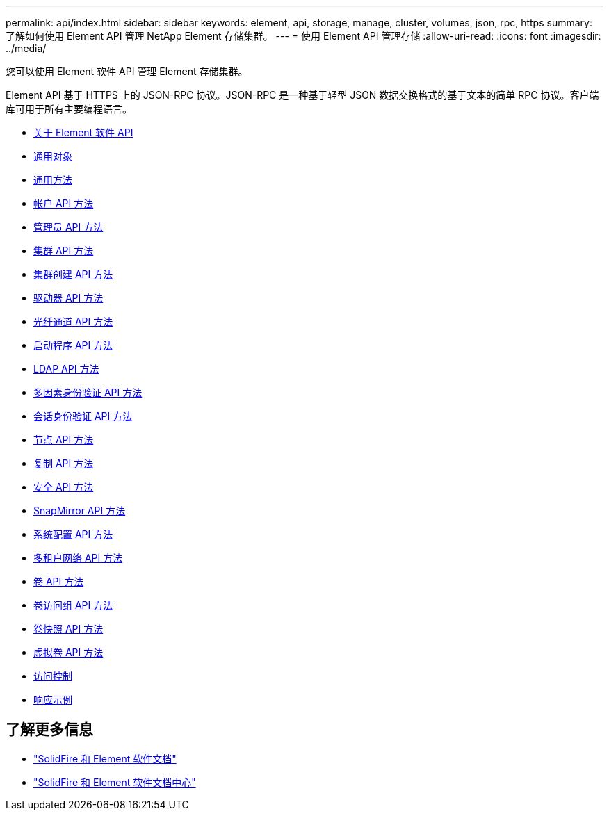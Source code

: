 ---
permalink: api/index.html 
sidebar: sidebar 
keywords: element, api, storage, manage, cluster, volumes, json, rpc, https 
summary: 了解如何使用 Element API 管理 NetApp Element 存储集群。 
---
= 使用 Element API 管理存储
:allow-uri-read: 
:icons: font
:imagesdir: ../media/


[role="lead"]
您可以使用 Element 软件 API 管理 Element 存储集群。

Element API 基于 HTTPS 上的 JSON-RPC 协议。JSON-RPC 是一种基于轻型 JSON 数据交换格式的基于文本的简单 RPC 协议。客户端库可用于所有主要编程语言。

* xref:concept_element_api_about_the_api.adoc[关于 Element 软件 API]
* xref:concept_element_api_common_objects.adoc[通用对象]
* xref:concept_element_api_common_methods.adoc[通用方法]
* xref:concept_element_api_account_api_methods.adoc[帐户 API 方法]
* xref:concept_element_api_administrator_api_methods.adoc[管理员 API 方法]
* xref:concept_element_api_cluster_api_methods.adoc[集群 API 方法]
* xref:concept_element_api_create_cluster_api_methods.adoc[集群创建 API 方法]
* xref:concept_element_api_drive_api_methods.adoc[驱动器 API 方法]
* xref:concept_element_api_fibre_channel_api_methods.adoc[光纤通道 API 方法]
* xref:concept_element_api_initiator_api_methods.adoc[启动程序 API 方法]
* xref:concept_element_api_ldap_api_methods.adoc[LDAP API 方法]
* xref:concept_element_api_multi_factor_authentication_api_methods.adoc[多因素身份验证 API 方法]
* xref:concept_element_api_session_authentication_api_methods.adoc[会话身份验证 API 方法]
* xref:concept_element_api_node_api_methods.adoc[节点 API 方法]
* xref:concept_element_api_replication_api_methods.adoc[复制 API 方法]
* xref:concept_element_api_security_api_methods.adoc[安全 API 方法]
* xref:concept_element_api_snapmirror_api_methods.adoc[SnapMirror API 方法]
* xref:concept_element_api_system_configuration_api_methods.adoc[系统配置 API 方法]
* xref:concept_element_api_multitenant_networking_api_methods.adoc[多租户网络 API 方法]
* xref:concept_element_api_volume_api_methods.adoc[卷 API 方法]
* xref:concept_element_api_volume_access_group_api_methods.adoc[卷访问组 API 方法]
* xref:concept_element_api_volume_snapshot_api_methods.adoc[卷快照 API 方法]
* xref:concept_element_api_vvols_api_methods.adoc[虚拟卷 API 方法]
* xref:reference_element_api_app_b_access_control.adoc[访问控制]
* xref:concept_element_api_response_examples.adoc[响应示例]




== 了解更多信息

* https://docs.netapp.com/us-en/element-software/index.html["SolidFire 和 Element 软件文档"]
* http://docs.netapp.com/sfe-122/index.jsp["SolidFire 和 Element 软件文档中心"^]

